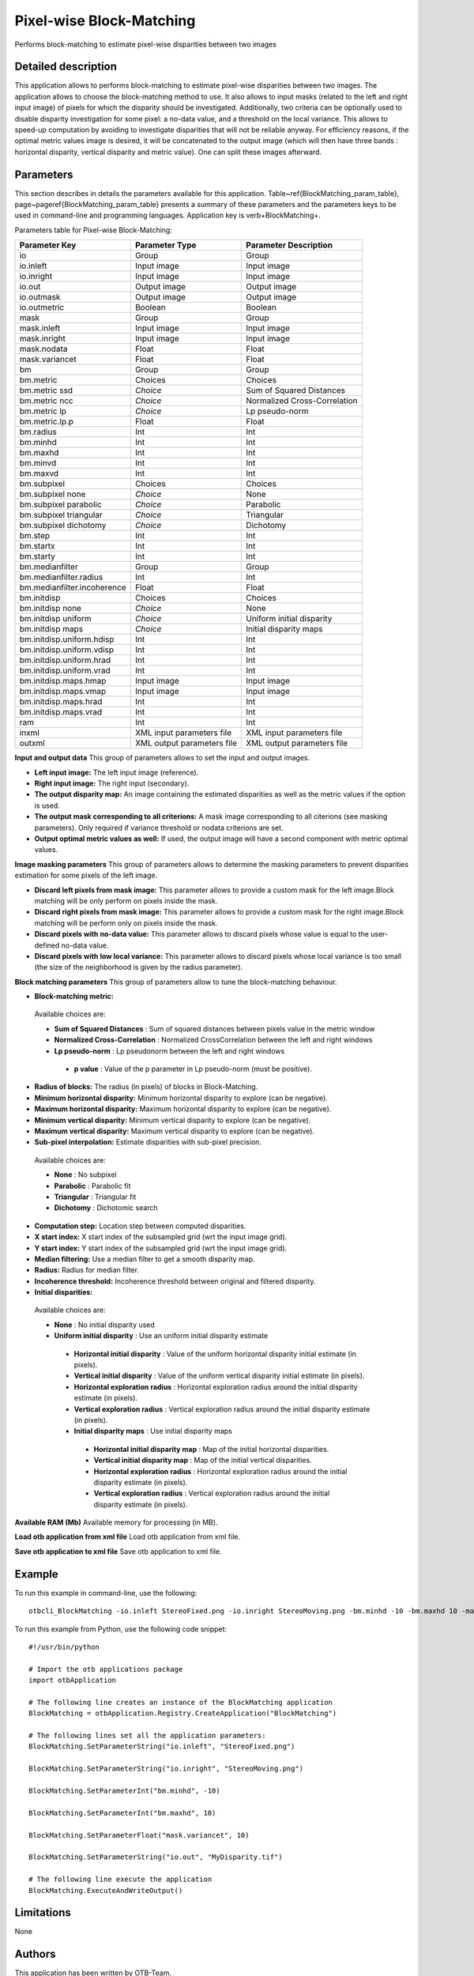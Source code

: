 Pixel-wise Block-Matching
^^^^^^^^^^^^^^^^^^^^^^^^^

Performs block-matching to estimate pixel-wise disparities between two images

Detailed description
--------------------

This application allows to performs block-matching to estimate pixel-wise disparities between two images. The application allows to choose the block-matching method to use. It also allows to input masks (related to the left and right input image) of pixels for which the disparity should be investigated. Additionally, two criteria can be optionally used to disable disparity investigation for some pixel: a no-data value, and a threshold on the local variance. This allows to speed-up computation by avoiding to investigate disparities that will not be reliable anyway. For efficiency reasons, if the optimal metric values image is desired, it will be concatenated to the output image (which will then have three bands : horizontal disparity, vertical disparity and metric value). One can split these images afterward.

Parameters
----------

This section describes in details the parameters available for this application. Table~\ref{BlockMatching_param_table}, page~\pageref{BlockMatching_param_table} presents a summary of these parameters and the parameters keys to be used in command-line and programming languages. Application key is \verb+BlockMatching+.

Parameters table for Pixel-wise Block-Matching:

+---------------------------+--------------------------+-----------------------------------------------+
|Parameter Key              |Parameter Type            |Parameter Description                          |
+===========================+==========================+===============================================+
|io                         |Group                     |Group                                          |
+---------------------------+--------------------------+-----------------------------------------------+
|io.inleft                  |Input image               |Input image                                    |
+---------------------------+--------------------------+-----------------------------------------------+
|io.inright                 |Input image               |Input image                                    |
+---------------------------+--------------------------+-----------------------------------------------+
|io.out                     |Output image              |Output image                                   |
+---------------------------+--------------------------+-----------------------------------------------+
|io.outmask                 |Output image              |Output image                                   |
+---------------------------+--------------------------+-----------------------------------------------+
|io.outmetric               |Boolean                   |Boolean                                        |
+---------------------------+--------------------------+-----------------------------------------------+
|mask                       |Group                     |Group                                          |
+---------------------------+--------------------------+-----------------------------------------------+
|mask.inleft                |Input image               |Input image                                    |
+---------------------------+--------------------------+-----------------------------------------------+
|mask.inright               |Input image               |Input image                                    |
+---------------------------+--------------------------+-----------------------------------------------+
|mask.nodata                |Float                     |Float                                          |
+---------------------------+--------------------------+-----------------------------------------------+
|mask.variancet             |Float                     |Float                                          |
+---------------------------+--------------------------+-----------------------------------------------+
|bm                         |Group                     |Group                                          |
+---------------------------+--------------------------+-----------------------------------------------+
|bm.metric                  |Choices                   |Choices                                        |
+---------------------------+--------------------------+-----------------------------------------------+
|bm.metric ssd              | *Choice*                 |Sum of Squared Distances                       |
+---------------------------+--------------------------+-----------------------------------------------+
|bm.metric ncc              | *Choice*                 |Normalized Cross-Correlation                   |
+---------------------------+--------------------------+-----------------------------------------------+
|bm.metric lp               | *Choice*                 |Lp pseudo-norm                                 |
+---------------------------+--------------------------+-----------------------------------------------+
|bm.metric.lp.p             |Float                     |Float                                          |
+---------------------------+--------------------------+-----------------------------------------------+
|bm.radius                  |Int                       |Int                                            |
+---------------------------+--------------------------+-----------------------------------------------+
|bm.minhd                   |Int                       |Int                                            |
+---------------------------+--------------------------+-----------------------------------------------+
|bm.maxhd                   |Int                       |Int                                            |
+---------------------------+--------------------------+-----------------------------------------------+
|bm.minvd                   |Int                       |Int                                            |
+---------------------------+--------------------------+-----------------------------------------------+
|bm.maxvd                   |Int                       |Int                                            |
+---------------------------+--------------------------+-----------------------------------------------+
|bm.subpixel                |Choices                   |Choices                                        |
+---------------------------+--------------------------+-----------------------------------------------+
|bm.subpixel none           | *Choice*                 |None                                           |
+---------------------------+--------------------------+-----------------------------------------------+
|bm.subpixel parabolic      | *Choice*                 |Parabolic                                      |
+---------------------------+--------------------------+-----------------------------------------------+
|bm.subpixel triangular     | *Choice*                 |Triangular                                     |
+---------------------------+--------------------------+-----------------------------------------------+
|bm.subpixel dichotomy      | *Choice*                 |Dichotomy                                      |
+---------------------------+--------------------------+-----------------------------------------------+
|bm.step                    |Int                       |Int                                            |
+---------------------------+--------------------------+-----------------------------------------------+
|bm.startx                  |Int                       |Int                                            |
+---------------------------+--------------------------+-----------------------------------------------+
|bm.starty                  |Int                       |Int                                            |
+---------------------------+--------------------------+-----------------------------------------------+
|bm.medianfilter            |Group                     |Group                                          |
+---------------------------+--------------------------+-----------------------------------------------+
|bm.medianfilter.radius     |Int                       |Int                                            |
+---------------------------+--------------------------+-----------------------------------------------+
|bm.medianfilter.incoherence|Float                     |Float                                          |
+---------------------------+--------------------------+-----------------------------------------------+
|bm.initdisp                |Choices                   |Choices                                        |
+---------------------------+--------------------------+-----------------------------------------------+
|bm.initdisp none           | *Choice*                 |None                                           |
+---------------------------+--------------------------+-----------------------------------------------+
|bm.initdisp uniform        | *Choice*                 |Uniform initial disparity                      |
+---------------------------+--------------------------+-----------------------------------------------+
|bm.initdisp maps           | *Choice*                 |Initial disparity maps                         |
+---------------------------+--------------------------+-----------------------------------------------+
|bm.initdisp.uniform.hdisp  |Int                       |Int                                            |
+---------------------------+--------------------------+-----------------------------------------------+
|bm.initdisp.uniform.vdisp  |Int                       |Int                                            |
+---------------------------+--------------------------+-----------------------------------------------+
|bm.initdisp.uniform.hrad   |Int                       |Int                                            |
+---------------------------+--------------------------+-----------------------------------------------+
|bm.initdisp.uniform.vrad   |Int                       |Int                                            |
+---------------------------+--------------------------+-----------------------------------------------+
|bm.initdisp.maps.hmap      |Input image               |Input image                                    |
+---------------------------+--------------------------+-----------------------------------------------+
|bm.initdisp.maps.vmap      |Input image               |Input image                                    |
+---------------------------+--------------------------+-----------------------------------------------+
|bm.initdisp.maps.hrad      |Int                       |Int                                            |
+---------------------------+--------------------------+-----------------------------------------------+
|bm.initdisp.maps.vrad      |Int                       |Int                                            |
+---------------------------+--------------------------+-----------------------------------------------+
|ram                        |Int                       |Int                                            |
+---------------------------+--------------------------+-----------------------------------------------+
|inxml                      |XML input parameters file |XML input parameters file                      |
+---------------------------+--------------------------+-----------------------------------------------+
|outxml                     |XML output parameters file|XML output parameters file                     |
+---------------------------+--------------------------+-----------------------------------------------+

**Input and output data**
This group of parameters allows to set the input and output images.

- **Left input image:** The left input image (reference).

- **Right input image:** The right input (secondary).

- **The output disparity map:** An image containing the estimated disparities as well as the metric values if the option is used.

- **The output mask corresponding to all criterions:** A mask image corresponding to all citerions (see masking parameters). Only required if variance threshold or nodata criterions are set.

- **Output optimal metric values as well:** If used, the output image will have a second component with metric optimal values.



**Image masking parameters**
This group of parameters allows to determine the masking parameters to prevent disparities estimation for some pixels of the left image.

- **Discard left pixels from mask image:** This parameter allows to provide a custom mask for the left image.Block matching will be only perform on pixels inside the mask.

- **Discard right pixels from mask image:** This parameter allows to provide a custom mask for the right image.Block matching will be perform only on pixels inside the mask.

- **Discard pixels with no-data value:** This parameter allows to discard pixels whose value is equal to the user-defined no-data value.

- **Discard pixels with low local variance:** This parameter allows to discard pixels whose local variance is too small (the size of the neighborhood is given by the radius parameter).



**Block matching parameters**
This group of parameters allow to tune the block-matching behaviour.

- **Block-matching metric:** 

 Available choices are: 

 - **Sum of Squared Distances** : Sum of squared distances between pixels value in the metric window


 - **Normalized Cross-Correlation** : Normalized CrossCorrelation between the left and right windows


 - **Lp pseudo-norm** : Lp pseudonorm between the left and right windows


  - **p value** : Value of the p parameter in Lp pseudo-norm (must be positive).

- **Radius of blocks:** The radius (in pixels) of blocks in Block-Matching.

- **Minimum horizontal disparity:** Minimum horizontal disparity to explore (can be negative).

- **Maximum horizontal disparity:** Maximum horizontal disparity to explore (can be negative).

- **Minimum vertical disparity:** Minimum vertical disparity to explore (can be negative).

- **Maximum vertical disparity:** Maximum vertical disparity to explore (can be negative).

- **Sub-pixel interpolation:** Estimate disparities with sub-pixel precision.

 Available choices are: 

 - **None** : No subpixel 


 - **Parabolic** : Parabolic fit


 - **Triangular** : Triangular fit


 - **Dichotomy** : Dichotomic search

- **Computation step:** Location step between computed disparities.

- **X start index:** X start index of the subsampled grid (wrt the input image grid).

- **Y start index:** Y start index of the subsampled grid (wrt the input image grid).

- **Median filtering:** Use a median filter to get a smooth disparity map.

- **Radius:** Radius for median filter.

- **Incoherence threshold:** Incoherence threshold between original and filtered disparity.



- **Initial disparities:** 

 Available choices are: 

 - **None** : No initial disparity used


 - **Uniform initial disparity** : Use an uniform initial disparity estimate


  - **Horizontal initial disparity** : Value of the uniform horizontal disparity initial estimate (in pixels).

  - **Vertical initial disparity** : Value of the uniform vertical disparity initial estimate (in pixels).

  - **Horizontal exploration radius** : Horizontal exploration radius around the initial disparity estimate (in pixels).

  - **Vertical exploration radius** : Vertical exploration radius around the initial disparity estimate (in pixels).


  - **Initial disparity maps** : Use initial disparity maps


   - **Horizontal initial disparity map** : Map of the initial horizontal disparities.

   - **Vertical initial disparity map** : Map of the initial vertical disparities.

   - **Horizontal exploration radius** : Horizontal exploration radius around the initial disparity estimate (in pixels).

   - **Vertical exploration radius** : Vertical exploration radius around the initial disparity estimate (in pixels).



**Available RAM (Mb)**
Available memory for processing (in MB).

**Load otb application from xml file**
Load otb application from xml file.

**Save otb application to xml file**
Save otb application to xml file.

Example
-------

To run this example in command-line, use the following: 
::

	otbcli_BlockMatching -io.inleft StereoFixed.png -io.inright StereoMoving.png -bm.minhd -10 -bm.maxhd 10 -mask.variancet 10 -io.out MyDisparity.tif

To run this example from Python, use the following code snippet: 

::

	#!/usr/bin/python

	# Import the otb applications package
	import otbApplication

	# The following line creates an instance of the BlockMatching application 
	BlockMatching = otbApplication.Registry.CreateApplication("BlockMatching")

	# The following lines set all the application parameters:
	BlockMatching.SetParameterString("io.inleft", "StereoFixed.png")

	BlockMatching.SetParameterString("io.inright", "StereoMoving.png")

	BlockMatching.SetParameterInt("bm.minhd", -10)

	BlockMatching.SetParameterInt("bm.maxhd", 10)

	BlockMatching.SetParameterFloat("mask.variancet", 10)

	BlockMatching.SetParameterString("io.out", "MyDisparity.tif")

	# The following line execute the application
	BlockMatching.ExecuteAndWriteOutput()

Limitations
-----------

None

Authors
-------

This application has been written by OTB-Team.

See Also
--------

These additional ressources can be useful for further information: 

otbStereoRectificationGridGenerator

